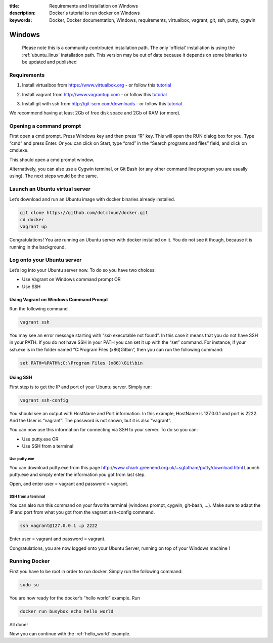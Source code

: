 :title: Requirements and Installation on Windows
:description: Docker's tutorial to run docker on Windows
:keywords: Docker, Docker documentation, Windows, requirements, virtualbox, vagrant, git, ssh, putty, cygwin


Windows
=========

  Please note this is a community contributed installation path. The only 'official' installation is using the :ref:`ubuntu_linux` installation path. This version
  may be out of date because it depends on some binaries to be updated and published



Requirements
------------

1. Install virtualbox from https://www.virtualbox.org - or follow this tutorial__

.. __: http://www.slideshare.net/julienbarbier42/install-virtualbox-on-windows-7

2. Install vagrant from http://www.vagrantup.com - or follow this tutorial__

.. __: http://www.slideshare.net/julienbarbier42/install-vagrant-on-windows-7

3. Install git with ssh from http://git-scm.com/downloads - or follow this tutorial__

.. __: http://www.slideshare.net/julienbarbier42/install-git-with-ssh-on-windows-7


We recommend having at least 2Gb of free disk space and 2Gb of RAM (or more).

Opening a command prompt
------------------------

First open a cmd prompt. Press Windows key and then press “R” key. This will open the RUN dialog box for you. Type “cmd” and press Enter. Or you can click on Start, type “cmd” in the “Search programs and files” field, and click on cmd.exe.

.. image:: images/win/_01.gif
   :alt: Git install
   :align: center

This should open a cmd prompt window.

.. image:: images/win/_02.gif
   :alt: run docker
   :align: center

Alternatively, you can also use a Cygwin terminal, or Git Bash (or any other command line program you are usually using). The next steps would be the same.

Launch an Ubuntu virtual server
-------------------------------

Let’s download and run an Ubuntu image with docker binaries already installed.

.. code-block:: bash

	git clone https://github.com/dotcloud/docker.git 
	cd docker
	vagrant up

.. image:: images/win/run_02_.gif
   :alt: run docker
   :align: center

Congratulations! You are running an Ubuntu server with docker installed on it. You do not see it though, because it is running in the background.

Log onto your Ubuntu server
---------------------------

Let’s log into your Ubuntu server now. To do so you have two choices:

- Use Vagrant on Windows command prompt OR
- Use SSH

Using Vagrant on Windows Command Prompt
```````````````````````````````````````

Run the following command

.. code-block:: bash

	vagrant ssh

You may see an error message starting with “`ssh` executable not found”. In this case it means that you do not have SSH in your PATH. If you do not have SSH in your PATH you can set it up with the “set” command. For instance, if your ssh.exe is in the folder named “C:\Program Files (x86)\Git\bin”, then you can run the following command:

.. code-block:: bash

	set PATH=%PATH%;C:\Program Files (x86)\Git\bin

.. image:: images/win/run_03.gif
   :alt: run docker
   :align: center

Using SSH
`````````

First step is to get the IP and port of your Ubuntu server. Simply run:

.. code-block:: bash

	vagrant ssh-config 

You should see an output with HostName and Port information. In this example, HostName is 127.0.0.1 and port is 2222. And the User is “vagrant”. The password is not shown, but it is also “vagrant”.

.. image:: images/win/ssh-config.gif
   :alt: run docker
   :align: center

You can now use this information for connecting via SSH to your server. To do so you can:

- Use putty.exe OR
- Use SSH from a terminal

Use putty.exe
'''''''''''''

You can download putty.exe from this page http://www.chiark.greenend.org.uk/~sgtatham/putty/download.html
Launch putty.exe and simply enter the information you got from last step.

.. image:: images/win/putty.gif
   :alt: run docker
   :align: center

Open, and enter user = vagrant and password = vagrant.

.. image:: images/win/putty_2.gif
   :alt: run docker
   :align: center

SSH from a terminal
'''''''''''''''''''

You can also run this command on your favorite terminal (windows prompt, cygwin, git-bash, …). Make sure to adapt the IP and port from what you got from the vagrant ssh-config command.

.. code-block:: bash

	ssh vagrant@127.0.0.1 –p 2222

Enter user = vagrant and password = vagrant.

.. image:: images/win/cygwin.gif
   :alt: run docker
   :align: center

Congratulations, you are now logged onto your Ubuntu Server, running on top of your Windows machine !

Running Docker
--------------

First you have to be root in order to run docker. Simply run the following command:

.. code-block:: bash

	sudo su

You are now ready for the docker’s “hello world” example. Run

.. code-block:: bash

	docker run busybox echo hello world

.. image:: images/win/run_04.gif
   :alt: run docker
   :align: center

All done!

Now you can continue with the :ref:`hello_world` example.
